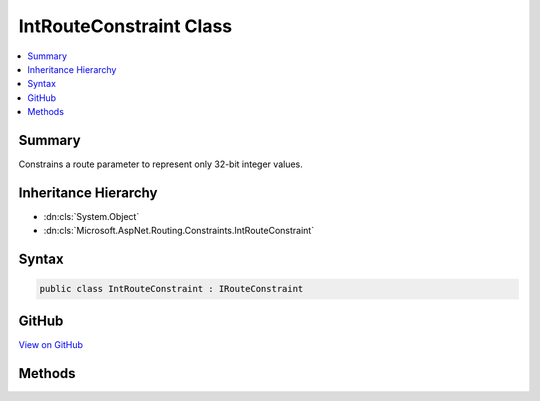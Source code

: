 

IntRouteConstraint Class
========================



.. contents:: 
   :local:



Summary
-------

Constrains a route parameter to represent only 32-bit integer values.





Inheritance Hierarchy
---------------------


* :dn:cls:`System.Object`
* :dn:cls:`Microsoft.AspNet.Routing.Constraints.IntRouteConstraint`








Syntax
------

.. code-block:: csharp

   public class IntRouteConstraint : IRouteConstraint





GitHub
------

`View on GitHub <https://github.com/aspnet/apidocs/blob/master/aspnet/routing/src/Microsoft.AspNet.Routing/Constraints/IntRouteConstraint.cs>`_





.. dn:class:: Microsoft.AspNet.Routing.Constraints.IntRouteConstraint

Methods
-------

.. dn:class:: Microsoft.AspNet.Routing.Constraints.IntRouteConstraint
    :noindex:
    :hidden:

    
    .. dn:method:: Microsoft.AspNet.Routing.Constraints.IntRouteConstraint.Match(Microsoft.AspNet.Http.HttpContext, Microsoft.AspNet.Routing.IRouter, System.String, System.Collections.Generic.IDictionary<System.String, System.Object>, Microsoft.AspNet.Routing.RouteDirection)
    
        
        
        
        :type httpContext: Microsoft.AspNet.Http.HttpContext
        
        
        :type route: Microsoft.AspNet.Routing.IRouter
        
        
        :type routeKey: System.String
        
        
        :type values: System.Collections.Generic.IDictionary{System.String,System.Object}
        
        
        :type routeDirection: Microsoft.AspNet.Routing.RouteDirection
        :rtype: System.Boolean
    
        
        .. code-block:: csharp
    
           public bool Match(HttpContext httpContext, IRouter route, string routeKey, IDictionary<string, object> values, RouteDirection routeDirection)
    

